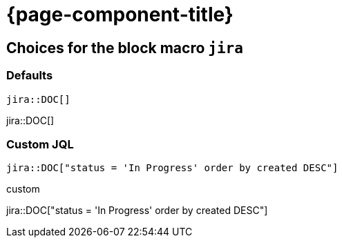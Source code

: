 = {page-component-title}

== Choices for the block macro `jira`


=== Defaults

[source, asciidoc]
----
jira::DOC[]
----

jira::DOC[]

=== Custom JQL

:custom-jql: "status = 'In Progress' order by created DESC"
[source, asciidoc, subs="+attributes"]
----
jira::DOC[{custom-jql}]
----

.custom
jira::DOC[{custom-jql}]
